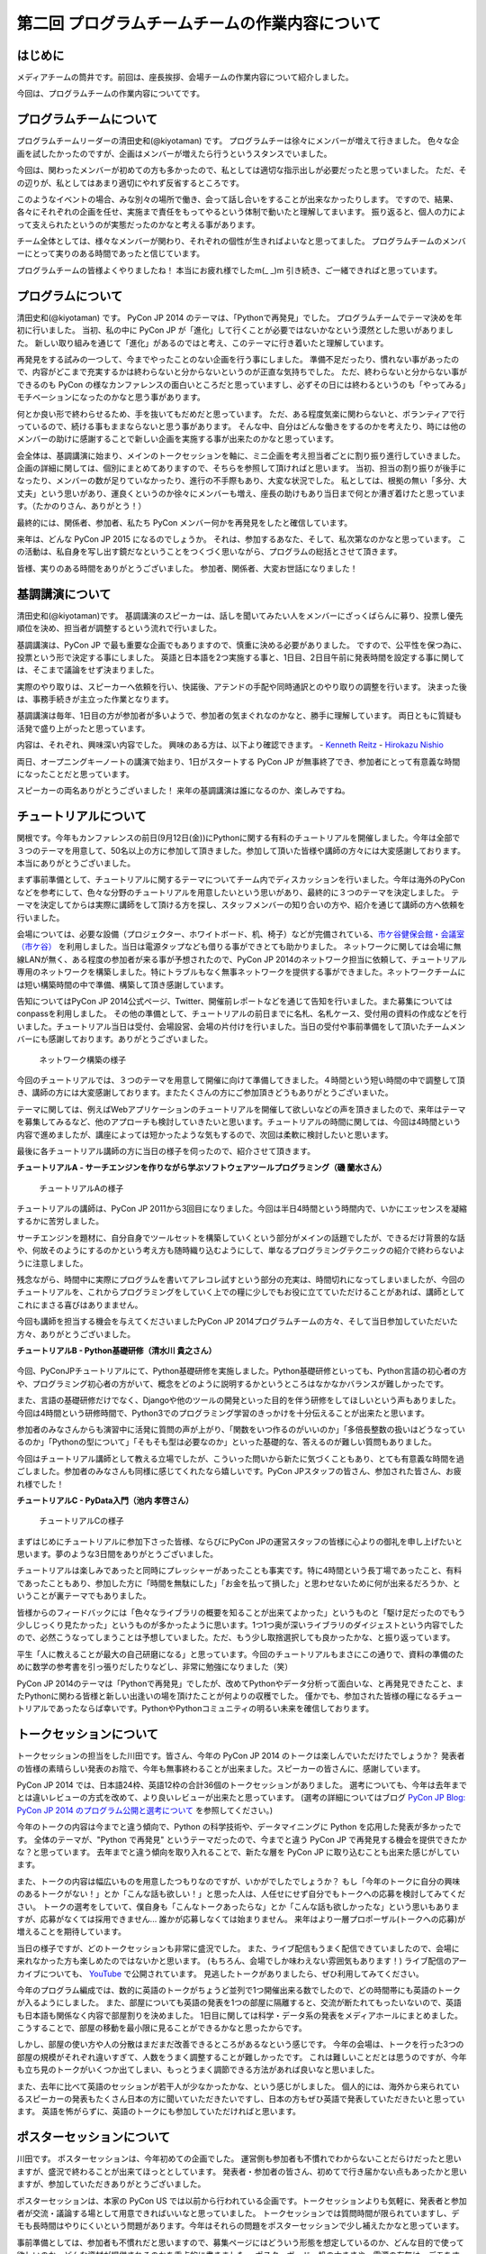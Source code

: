 ===============================================
第二回 プログラムチームチームの作業内容について
===============================================

はじめに
========

メディアチームの筒井です。前回は、座長挨拶、会場チームの作業内容について紹介しました。

今回は、プログラムチームの作業内容についてです。

プログラムチームについて
========================
プログラムチームリーダーの清田史和(@kiyotaman) です。
プログラムチーは徐々にメンバーが増えて行きました。
色々な企画を試したかったのですが、企画はメンバーが増えたら行うというスタンスでいました。

今回は、関わったメンバーが初めての方も多かったので、私としては適切な指示出しが必要だったと思っていました。
ただ、その辺りが、私としてはあまり適切にやれず反省するところです。

このようなイベントの場合、みな別々の場所で働き、会って話し合いをすることが出来なかったりします。
ですので、結果、各々にそれぞれの企画を任せ、実施まで責任をもってやるという体制で動いたと理解してまいます。
振り返ると、個人の力によって支えられたというのが実態だったのかなと考える事があります。

チーム全体としては、様々なメンバーが関わり、それぞれの個性が生きればよいなと思ってました。
プログラムチームのメンバーにとって実りのある時間であったと信じています。

プログラムチームの皆様よくやりましたね！
本当にお疲れ様でしたm(_ _)m
引き続き、ご一緒できればと思っています。

プログラムについて
==================
清田史和(@kiyotaman) です。
PyCon JP 2014 のテーマは、「Pythonで再発見」でした。
プログラムチームでテーマ決めを年初に行いました。
当初、私の中に PyCon JP が「進化」して行くことが必要ではないかなという漠然とした思いがありました。
新しい取り組みを通じて「進化」があるのではと考え、このテーマに行き着いたと理解しています。

再発見をする試みの一つして、今までやったことのない企画を行う事にしました。
準備不足だったり、慣れない事があったので、内容がどこまで充実するかは終わらないと分からないというのが正直な気持ちでした。
ただ、終わらないと分からない事ができるのも PyCon の様なカンファレンスの面白いところだと思っていますし、必ずその日には終わるというのも「やってみる」モチベーションになったのかなと思う事があります。

何とか良い形で終わらせるため、手を抜いてもだめだと思っています。
ただ、ある程度気楽に関わらないと、ボランティアで行っているので、続ける事もままならないと思う事があります。
そんな中、自分はどんな働きをするのかを考えたり、時には他のメンバーの助けに感謝することで新しい企画を実施する事が出来たのかなと思っています。

会全体は、基調講演に始まり、メインのトークセッションを軸に、ミニ企画を考え担当者ごとに割り振り進行していきました。
企画の詳細に関しては、個別にまとめてありますので、そちらを参照して頂ければと思います。
当初、担当の割り振りが後手になったり、メンバーの数が足りていなかったり、進行の不手際もあり、大変な状況でした。
私としては、根拠の無い「多分、大丈夫」という思いがあり、運良くというのか徐々にメンバーも増え、座長の助けもあり当日まで何とか漕ぎ着けたと思っています。（たかのりさん、ありがとう！）

最終的には、関係者、参加者、私たち PyCon メンバー何かを再発見をしたと確信しています。

来年は、どんな PyCon JP 2015 になるのでしょうか。
それは、参加するあなた、そして、私次第なのかなと思っています。
この活動は、私自身を写し出す鏡だなということをつくづく思いながら、プログラムの総括とさせて頂きます。

皆様、実りのある時間をありがとうございました。
参加者、関係者、大変お世話になりました！

基調講演について
================
清田史和(@kiyotaman)です。
基調講演のスピーカーは、話しを聞いてみたい人をメンバーにざっくばらんに募り、投票し優先順位を決め、担当者が調整するという流れで行いました。

基調講演は、PyCon JP で最も重要な企画でもありますので、慎重に決める必要がありました。
ですので、公平性を保つ為に、投票という形で決定する事にしました。
英語と日本語を2つ実施する事と、1日目、2日目午前に発表時間を設定する事に関しては、そこまで議論をせず決まりました。

実際のやり取りは、スピーカーへ依頼を行い、快諾後、アテンドの手配や同時通訳とのやり取りの調整を行います。
決まった後は、事務手続きが主立った作業となります。

基調講演は毎年、1日目の方が参加者が多いようで、参加者の気まぐれなのかなと、勝手に理解しています。
両日ともに質疑も活発で盛り上がったと思っています。

内容は、それぞれ、興味深い内容でした。
興味のある方は、以下より確認できます。
- `Kenneth Reitz <https://www.youtube.com/watch?v=9oJXzlmGJKc&list=PLMkWB0UjwFGm4Ao5w2CKv24tl_Op_kxs5>`_
- `Hirokazu Nishio <https://www.youtube.com/watch?v=3AVt6A7qaOg&list=UUxNoKygeZIE1AwZ_NdUCkhQ>`_

両日、オープニングキーノートの講演で始まり、1日がスタートする PyCon JP が無事終了でき、参加者にとって有意義な時間になったことだと思っています。

スピーカーの両名ありがとうございました！
来年の基調講演は誰になるのか、楽しみですね。


チュートリアルについて
======================

関根です。今年もカンファレンスの前日(9月12日(金))にPythonに関する有料のチュートリアルを開催しました。今年は全部で３つのテーマを用意して、50名以上の方に参加して頂きました。参加して頂いた皆様や講師の方々には大変感謝しております。本当にありがとうございました。

まず事前準備として、チュートリアルに関するテーマについてチーム内でディスカッションを行いました。今年は海外のPyConなどを参考にして、色々な分野のチュートリアルを用意したいという思いがあり、最終的に３つのテーマを決定しました。
テーマを決定してからは実際に講師をして頂ける方を探し、スタッフメンバーの知り合いの方や、紹介を通じて講師の方へ依頼を行いました。

会場については、必要な設備（プロジェクター、ホワイトボード、机、椅子）などが完備されている、`市ケ谷健保会館・会議室（市ケ谷） <http://www.its-kenpo.or.jp/fuzoku/kaigi/ichigaya.html>`_ を利用しました。当日は電源タップなども借りる事ができとても助かりました。
ネットワークに関しては会場に無線LANが無く、ある程度の参加者が来る事が予想されたので、PyCon JP 2014のネットワーク担当に依頼して、チュートリアル専用のネットワークを構築しました。特にトラブルもなく無事ネットワークを提供する事ができました。ネットワークチームには短い構築時間の中で準備、構築して頂き感謝しています。

告知についてはPyCon JP 2014公式ページ、Twitter、開催前レポートなどを通じて告知を行いました。また募集についてはconpassを利用しました。
その他の準備として、チュートリアルの前日までに名札、名札ケース、受付用の資料の作成などを行いました。チュートリアル当日は受付、会場設営、会場の片付けを行いました。当日の受付や事前準備をして頂いたチームメンバーにも感謝しております。ありがとうございました。

.. figure:: /_static/pyconjp2014-tutorial-network.jpg
   :width: 400
   :alt: チュートリアル用のネットワーク構築の様子
   :target: https://www.flickr.com/photos/pyconjp/15029386578/

   ネットワーク構築の様子

今回のチュートリアルでは、３つのテーマを用意して開催に向けて準備してきました。４時間という短い時間の中で調整して頂き、講師の方には大変感謝しております。またたくさんの方にご参加頂きどうもありがとうございまいた。

テーマに関しては、例えばWebアプリケーションのチュートリアルを開催して欲しいなどの声を頂きましたので、来年はテーマを募集してみるなど、他のアプローチも検討していきたいと思います。チュートリアルの時間に関しては、今回は4時間という内容で進めましたが、講座によっては短かったような気もするので、次回は柔軟に検討したいと思います。

最後に各チュートリアル講師の方に当日の様子を伺ったので、紹介させて頂きます。

**チュートリアルA - サーチエンジンを作りながら学ぶソフトウェアツールプログラミング（磯 蘭水さん）**

.. figure:: /_static/pyconjp2014-tutorial-a.jpg
   :width: 400
   :alt: チュートリアルAの様子
   :target: https://www.flickr.com/photos/pyconjp/15029396867/

   チュートリアルAの様子

チュートリアルの講師は、PyCon JP 2011から3回目になりました。今回は半日4時間という時間内で、いかにエッセンスを凝縮するかに苦労しました。

サーチエンジンを題材に、自分自身でツールセットを構築していくという部分がメインの話題でしたが、できるだけ背景的な話や、何故そのようにするのかという考え方も随時織り込むようにして、単なるプログラミングテクニックの紹介で終わらないように注意しました。

残念ながら、時間中に実際にプログラムを書いてアレコレ試すという部分の充実は、時間切れになってしまいましたが、今回のチュートリアルを、これからプログラミングをしていく上での糧に少しでもお役に立てていただけることがあれば、講師としてこれにまさる喜びはありまません。

今回も講師を担当する機会を与えてくださいましたPyCon JP 2014プログラムチームの方々、そして当日参加していただいた方々、ありがとうございました。

**チュートリアルB - Python基礎研修（清水川 貴之さん）**


.. figure:: /_static/pyconjp2014-tutorial-b.jpg
   :width: 400
   :alt: チュートリアルBの様子
   :target: https://www.flickr.com/photos/pyconjp/15192947426/

今回、PyConJPチュートリアルにて、Python基礎研修を実施しました。Python基礎研修といっても、Python言語の初心者の方や、プログラミング初心者の方がいて、概念をどのように説明するかというところはなかなかバランスが難しかったです。

また、言語の基礎研修だけでなく、Djangoや他のツールの開発といった目的を伴う研修をしてほしいという声もありました。今回は4時間という研修時間で、Python3でのプログラミング学習のきっかけを十分伝えることが出来たと思います。

参加者のみなさんからも演習中に活発に質問の声が上がり、「関数をいつ作るのがいいのか」「多倍長整数の扱いはどうなっているのか」「Pythonの型について」「そもそも型は必要なのか」といった基礎的な、答えるのが難しい質問もありました。

今回はチュートリアル講師として教える立場でしたが、こういった問いから新たに気づくこともあり、とても有意義な時間を過ごしました。参加者のみなさんも同様に感じてくれたなら嬉しいです。PyCon JPスタッフの皆さん、参加された皆さん、お疲れ様でした！


**チュートリアルC - PyData入門（池内 孝啓さん）**

.. figure:: /_static/pyconjp2014-tutorial-c.jpg
   :width: 400
   :alt: チュートリアルCの様子
   :target: https://www.flickr.com/photos/pyconjp/15215603922/

   チュートリアルCの様子

まずはじめにチュートリアルに参加下さった皆様、ならびにPyCon JPの運営スタッフの皆様に心よりの御礼を申し上げたいと思います。夢のような3日間をありがとうございました。

チュートリアルは楽しみであったと同時にプレッシャーがあったことも事実です。特に4時間という長丁場であったこと、有料であったこともあり、参加した方に「時間を無駄にした」「お金を払って損した」と思わせないために何が出来るだろうか、ということが裏テーマでもありました。

皆様からのフィードバックには「色々なライブラリの概要を知ることが出来てよかった」というものと「駆け足だったのでもう少しじっくり見たかった」というものが多かったように思います。1つ1つ奥が深いライブラリのダイジェストという内容でしたので、必然こうなってしまうことは予想していました。ただ、もう少し取捨選択しても良かったかな、と振り返っています。

平生「人に教えることが最大の自己研磨になる」と思っています。今回のチュートリアルもまさにこの通りで、資料の準備のために数学の参考書を引っ張りだしたりなどし、非常に勉強になりました（笑）

PyCon JP 2014のテーマは「Pythonで再発見」でしたが、改めてPythonやデータ分析って面白いな、と再発見できたこと、またPythonに関わる皆様と新しい出逢いの場を頂けたことが何よりの収穫でした。
僅かでも、参加された皆様の糧になるチュートリアルであったならば幸いです。PythonやPythonコミュニティの明るい未来を確信しております。


トークセッションについて
========================

トークセッションの担当をした川田です。皆さん、今年の PyCon JP 2014 のトークは楽しんでいただけたでしょうか？
発表者の皆様の素晴らしい発表のお陰で、今年も無事終わることが出来ました。スピーカーの皆さんに、感謝しています。

PyCon JP 2014 では、日本語24枠、英語12枠の合計36個のトークセッションがありました。
選考についても、今年は去年までとは違いレビューの方式を改めて、より良いレビューが出来たと思っています。
(選考の詳細についてはブログ `PyCon JP Blog: PyCon JP 2014 のプログラム公開と選考について <http://pyconjp.blogspot.jp/2014/07/pycon-jp-2014.html>`_ を参照してください。)

今年のトークの内容は今までと違う傾向で、Python の科学技術や、データマイニングに Python を応用した発表が多かったです。
全体のテーマが、"Python で再発見" というテーマだったので、今までと違う PyCon JP で再発見する機会を提供できたかな？と思っています。
去年までと違う傾向を取り入れることで、新たな層を PyCon JP に取り込むことも出来た感じがしています。

また、トークの内容は幅広いものを用意したつもりなのですが、いかがでしたでしょうか？
もし「今年のトークに自分の興味のあるトークがない！」とか「こんな話も欲しい！」と思った人は、人任せにせず自分でもトークへの応募を検討してみてください。
トークの選考をしていて、僕自身も「こんなトークあったらな」とか「こんな話も欲しかったな」という思いもありますが、応募がなくては採用できません...
誰かが応募しなくては始まりません。
来年はより一層プロポーザル(トークへの応募)が増えることを期待しています。

当日の様子ですが、どのトークセッションも非常に盛況でした。
また、ライブ配信もうまく配信できていましたので、会場に来れなかった方も楽しめたのではないかと思います。
(もちろん、会場でしか味わえない雰囲気もあります！)
ライブ配信のアーカイブについても、 `YouTube <http://www.youtube.com/watch?v=9oJXzlmGJKc&list=PLMkWB0UjwFGm4Ao5w2CKv24tl_Op_kxs5>`_ で公開されています。
見逃したトークがありましたら、ぜひ利用してみてください。

今年のプログラム編成では、数的に英語のトークがちょうど並列で1つ開催出来る数でしたので、どの時間帯にも英語のトークが入るようにしました。
また、部屋についても英語の発表を1つの部屋に隔離すると、交流が断たれてもったいないので、英語も日本語も関係なく内容で部屋割りを決めました。
1日目に関しては科学・データ系の発表をメディアホールにまとめました。
こうすることで、部屋の移動を最小限に見ることができるかなと思ったからです。

しかし、部屋の使い方や人の分散はまだまだ改善できるところがあるなという感じです。
今年の会場は、トークを行った3つの部屋の規模がそれぞれ違いすぎて、人数をうまく調整することが難しかったです。
これは難しいことだとは思うのですが、今年も立ち見のトークがいくつか出てしまい、もっとうまく調節できる方法があれば良いなと思いました。

また、去年に比べて英語のセッションが若干人が少なかったかな、という感じがしました。
個人的には、海外から来られているスピーカーの発表もたくさん日本の方に聞いていただきたいですし、日本の方もぜひ英語で発表していただきたいと思っています。
英語を怖がらずに、英語のトークにも参加していただければと思います。

ポスターセッションについて
==========================

川田です。
ポスターセッションは、今年初めての企画でした。
運営側も参加者も不慣れでわからないことだらけだったと思いますが、盛況で終わることが出来てほっととしています。
発表者・参加者の皆さん、初めてで行き届かない点もあったかと思いますが、参加していただきありがとうございました。

ポスターセッションは、本家の PyCon US では以前から行われている企画です。トークセッションよりも気軽に、発表者と参加者が交流・議論する場として用意できればいいなと思っていました。
トークセッションでは質問時間が限られていますし、デモも長時間はやりにくいという問題があります。今年はそれらの問題をポスターセッションで少し補えたかなと思っています。

事前準備としては、参加者も不慣れだと思いますので、募集ページにはどういう形態を想定しているのか、どんな目的で使って欲しいのか、どんな資材が提供されるのかを重点的に書きました。
ポスターボード・机の大きさや、電源の有無は、デモをする方もいますし、ポスターの印刷の都合もあるので予め情報を出しておいてよかったなと思いました。
応募してくれるかどうかは、半信半疑で実験的なところもありましたが、12件の応募があり、とても嬉しかったです。

当日の様子は、一時は人が部屋に入りきらないぐらいの盛況でした。
これは、ランチ前のポスターセッションの裏番組にトークセッションを置かずに、ポスターとジョブフェアへ人を流すような工夫をしたことが効果があったのかなと思います。
参加者の皆さんが真剣にポスターの前に固まって発表者の方の話を聞いたり、質疑応答が飛び交っている姿がとても興味深かったです。

.. figure:: /_static/pyconjp2014-posters_1.jpg
   :width: 400
   :alt: ポスターセッションの様子(1)
   :target: https://www.flickr.com/photos/pyconjp/15110941599

   ポスターセッションの様子(1)

.. figure:: /_static/pyconjp2014-posters_2.jpg
   :width: 400
   :alt: ポスターセッションの様子(2)
   :target: https://www.flickr.com/photos/pyconjp/15257628302

   ポスターセッションの様子(2)

学会のような堅苦しい雰囲気ではなく、気軽に対応できるような工夫もしました。
ポスターに使った部屋は、ブラインドを開けるとお台場の景色が見えるガラス張りの部屋で、開放感のある雰囲気でポスターセッションが出来たと思います。
ただ、その部屋は午後からトークセッションに使う部屋で、撤収の時間の余裕がなく、もう少し時間の余裕があったほうが良かったかなと思いました。
また、もうちょっと大きな部屋か複数の部屋を使って広めの場所で行えたら更に良かったのかなとも思いました。

ポスターの発表者の方からは、参加者とじっくり交流出来て良かったという話を聞けて、とても嬉しかったです。
来年も、できたらまた実施したい企画だと思いました。

オフィスアワーについて
======================
長内です。オフィスアワーはスピーカーの皆さんにご協力いただいて、トークセッション後に参加者の皆さんとお話ができるという企画です。

.. 写真もあるとよいかと(たかのり)

オフィスアワーは事前のアナウンスをしっかりやろうということで、メールでスピーカーの皆さんへの協力のお願いをしました。メールにはGoogle スプレッドシートで作成したタイムテーブルのURLが記載してあり、そこに記入してもらうことでオフィスアワーへ参加の意思確認を取るという形にしました。

当日私自身の作業はあまりなかったので、不定期にTwitterで告知をつぶやくといったことをやっていました。
場所が奥まった会議室内だったので、スピーカーも参加者も静かに話し込んでいました。この点については良かったと思います。

会場を広くとったことで訪れた人がスピーカーを囲んで話し込んでいたので、雰囲気はかなり良かったように思います。ただ参加者への事前アナウンスが不足していたため、人が訪れない時間帯もあったことを確認しているので、次回は積極的に改善したいと考えています。

ランチディスカッションについて
==============================

関根です。ランチディスカッションはランチの時間にテーマ別の席をもうけて、参加者同士で自由にディスカッションする場を提供するために企画しました。カンファレンス初日のランチの時間を利用してコミュニティブースと併設して開催しました。
事前準備として、Pythonに関するいくつかのテーマをピックアップし（Webフレームワーク、データベース、PyData、DevOpsなど）、当日ランチ用のテーブルに案内を設置しました。

当日はランチをしながら、各テーマについて活発にディスカッションしている方々がたくさんいました。机ごとにテーマが決まっているので、初めての方でも話しやすい雰囲気になったのは良かったです。
ただ事前、当日も含めて告知がうまくいっておらず、ランチディスカッションを知らない方もたくさんいたので、次回は告知方法など改善していきたいと思います。またテーマのピックアップに関しても事前に募集するなど工夫しても良かったのではないかと思っています。

.. figure:: /_static/pyconjp2014-lunch-discussion_1.jpg
   :width: 400
   :alt: ランチディスカッションの様子(1)
   :target: https://www.flickr.com/photos/pyconjp/15109352617/

   ランチディスカッションの様子(1)

.. figure:: /_static/pyconjp2014-lunch-discussion_2.jpg
   :width: 400
   :alt: ランチディスカッションの様子(2)
   :target: https://www.flickr.com/photos/pyconjp/15109139899/

   ランチディスカッションの様子(2)

コミュニティーブースについて
============================
真嘉比 (@a_macbee) です。PyCon JP 2014では新たにコミュニティーブースを設け、Pythonに関連したコミュニティーを広く来場者の方に知ってもらう取り組みを行いました。具体的には、参加を希望するコミュニティーごとにブースを用意して、主にカンファレンス初日のお昼時間帯を利用し、コミュニティーに所属している方と来場者の方とで交流できる場を提供しました。

まず事前準備として、8月後半からコミュニティーブース応募団体の募集を開始しました。募集開始に伴い、PyCon JP 2014公式ページ等を利用して、コミュニティーブースの募集について告知しました。参加を希望するコミュニティー代表者の方にはGoogle Spreadsheetを利用して応募登録を行ってもらい、9月の頭に応募採択について連絡しました。今回は以下の5団体のコミュニティーブースが当日提供されました。

- `Sphinx-users.jp <http://sphinx-users.jp/>`_
- `Python ボルダリング部 <http://kabepy.connpass.com/>`_
- `Python mini Hack-a-thon(#pyhack) <http://pyhack.connpass.com/>`_
- `pylonsproject.jp <http://pylonsproject.jp/>`_
- `Gentoo-JP <http://www.gentoo.gr.jp/>`_

カンファレンス当日は、コミュニティーブースの設置と参加者のみなさんをブースへ誘導するといった作業を行っていました。
コミュニティーブースが設けられた会議室内では参加者の誘導などは行わず、基本的に各コミュニティーの方に各ブースのとりまとめをお任せする形で行っていたのですが、みなさんお弁当を片手に楽しく交流されている様子でした。

.. figure:: /_static/pyconjp2014-community-booth.jpg
   :width: 400
   :alt: コミュニティーブース当日の様子
   :target: https://www.flickr.com/photos/pyconjp/15295518372/in/set-72157647184237569

   コミュニティーブースの当日の様子

初めての試みとなったコミュニティーブースでしたが、参加者の方からトークだけではなくコミュニティーブースが出来たことでより楽しくなったといった意見も頂くことができ、概ね好評だったかなと思います。しかし、その反面コミュニティーブースについての案内や募集が遅くなってしまったため、コミュニティー代表者の方を混乱させてしまう場面もありました。次回以降にコミュニティーブースを設ける場合はもっと早くから告知を行いたいと思います。

ライトニングトークについて
==========================

小宮です。

ライトニングトークは、カンファレンスDayであった9月13日、14日の夕方にメインホールである国際会議場で実施しました。9月13日は5名、9月14は7名の方に発表していただきました。

.. figure:: _static/pyconjp2014_lt_1.*
   :width: 300px
   :alt: 9/14(Day3)に発表されたライトニングトークの題目ポスター

   9/14(Day3)に発表されたライトニングトークの題目ポスター

.. figure:: _static/pyconjp2014_lt_2.*
   :width: 300px
   :alt: ライトニングトークの様子

   ライトニングトークの様子

準備についてですが、8月上旬より順次事前準備を行いました。内容は、ライトニングトークの募集告知、発表枠を両日にいくつにするかや発表順番等のタイムスケジュールの作成、応募された題目のチェック、応募者への採用通知といった作業です。

カンファレンス当日はあまり作業は多くありませんが、主に題目案内のポスターを手書き・会場に掲示したり、銅鑼を叩くチームメンバーと打合せをするといった作業を行いました。
また私がはじめての司会という事もあったので、他企画の作業の合間に司会用のペーパーを何度も確認していました。

スピーカーの方々の素晴らしい発表は勿論の事、参加者の皆さんが会場で発表に反応し、盛り上げて下さった事が良かった点だと何よりも感じています。
また5分経過の合図の方法やタイミングはイベントによって若干異なるかと思いますが、今回のPyCon JP 2014 では全てのライトニングトークにおいて、5分経過してもトーク終了していなかった場合、即終了の銅鑼を鳴らす方針で合図を行いました。
「容赦なく5分で銅鑼が鳴る！」、「銅鑼の叩き方が迫力があって良い」といった反応の声が多かったです。その点も盛り上がりの1つの要素になったのかもしれません。

.. figure:: _static/pyconjp2014_lt_3.*
   :width: 300px
   :alt: 銅鑼を叩いている様子

   銅鑼を叩いている様子

さらに振り返ると、司会の私自身がとても緊張してしまったという事が反省点の1つです。
第一に楽しそうな雰囲気で司会をする事を当日の目標にしていましたが、いざ大勢の人の前に立つとあがってしまいました。
そういう状態ではありましたが、無事司会を終える事が出来たのはリアルタイムに座長や運営スタッフのフォロー、参加者の方からのTwitterでの反応があったからです。
大規模カンファレンスは沢山の人の協力があって1つ1つの事が達成出来ると感じた一場面でした。

最後に、今回は初めてのライトニングトークを経験したスピーカーもいらっしゃったようです。
今後も、人前で発表する事が初めての人から、ライトニングトーク職人と呼ばれる慣れた人まで、多くの参加者の皆さんにとってカジュアルにPythonに関する発表が出来る場になればと思います。
その為にも次回以降は募集期間を本年度より前倒しで行ったり、ライトニングトークの募集告知を様々なチャンネルで行うなどより工夫出来ればと考えています。

オープンスペースについて
========================
劉です。

オープンスペースは参加者が自由に利用できる場所です。具体的には、参加者が発表を行ったり議論するために使える、場所と時間を提供していました。

.. figure:: /_static/PyConJP2014OpenSpaceRoom.jpg
   :width: 400
   :alt: オープンスペースの会場
   :target: https://www.flickr.com/photos/pyconjp/15110548438/in/set-72157647216509890 

   オープンスペースの会場

事前に受付用紙ドを準備して、希望者は先着順でボードの空いている枠に記入してもらいました。オープンスペースの参加者を募集するために、オープニングでアナウンスをしただけではなく、Twitterでも告知をしました。

.. figure:: /_static/PyConJP2014OpenSpaceBoard.jpg
   :width: 400
   :alt: オープンスペースの受付用紙
   :target: https://www.flickr.com/photos/pyconjp/15254923151/in/set-72157647216509890 

   オープンスペースの受付用紙

当日オープンスペースは利用者も多く、カジュアルに議論がされており雰囲気もいいと感じ巻いた。当初想定した感じで使われており、参加者のみなさんにも楽しんでもらえたと思います。

.. figure:: /_static/PyConJP2014OpenSpaceScene.jpg
   :width: 400
   :alt: オープンスペースの当日の様子
   :target: https://www.flickr.com/photos/pyconjp/15110518419/in/set-72157647216509890 

   オープンスペースの当日の様子

開発スプリントについて
======================

川田です。
今年も、開発スプリント(Development Sprints)というハッカソンに似た開発イベントを最終日に開催しました。
会場は、日本マイクロソフトの品川オフィスを提供していただきました。
連休最終日でしたが、50人以上の開発者が参加しました。

開発スプリントは、スプリントリーダーがテーマを出して参加者は興味が有るところで黙々と開発をするイベントです。
事前準備としては、スプリントリーダーと参加者の登録を受け付ける `connpass <http://pyconjp.connpass.com/event/8105/>`_ を用意しました。
チュートリアル的な内容から、OSS プロジェクトにパッチを投げる作業まで、様々な開発が行われていました。

.. figure:: /_static/pyconjp2014-sprints_1.jpg
   :width: 400
   :alt: 開発スプリントの様子(1)
   :target: https://www.flickr.com/photos/pyconjp/15274588162

   開発スプリントの様子(1)

.. figure:: /_static/pyconjp2014-sprints_2.jpg
   :width: 400
   :alt: 開発スプリントの様子(2)
   :target: https://www.flickr.com/photos/pyconjp/15088403148

   開発スプリントの様子(2)

最後には、簡単な成果報告会もありました。
Django, Sphinx, Pylons といった内容から、word2vec, Micro Python, Python + Azure Monaco など、スプリントならではの幅広い内容が開催されていました。
参加された皆さんはお疲れ様でした。

まとめと次回
============

メディアチームの筒井です。今回はプログラムチームの作業内容について紹介しました。

次回は、メディアチームの作業内容についてです。
